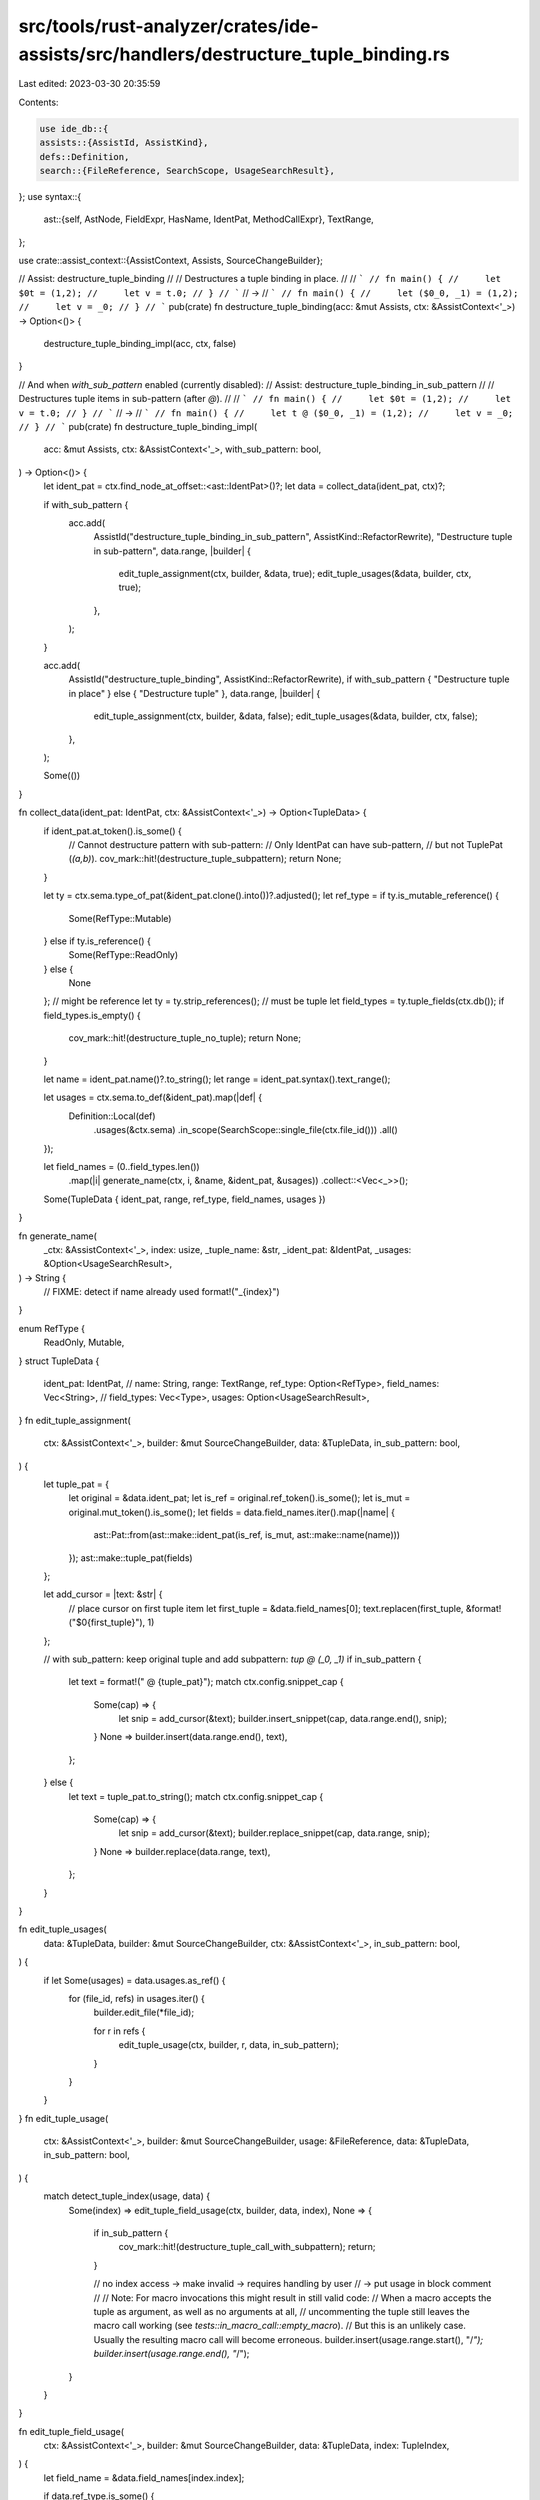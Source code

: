 src/tools/rust-analyzer/crates/ide-assists/src/handlers/destructure_tuple_binding.rs
====================================================================================

Last edited: 2023-03-30 20:35:59

Contents:

.. code-block:: rs

    use ide_db::{
    assists::{AssistId, AssistKind},
    defs::Definition,
    search::{FileReference, SearchScope, UsageSearchResult},
};
use syntax::{
    ast::{self, AstNode, FieldExpr, HasName, IdentPat, MethodCallExpr},
    TextRange,
};

use crate::assist_context::{AssistContext, Assists, SourceChangeBuilder};

// Assist: destructure_tuple_binding
//
// Destructures a tuple binding in place.
//
// ```
// fn main() {
//     let $0t = (1,2);
//     let v = t.0;
// }
// ```
// ->
// ```
// fn main() {
//     let ($0_0, _1) = (1,2);
//     let v = _0;
// }
// ```
pub(crate) fn destructure_tuple_binding(acc: &mut Assists, ctx: &AssistContext<'_>) -> Option<()> {
    destructure_tuple_binding_impl(acc, ctx, false)
}

// And when `with_sub_pattern` enabled (currently disabled):
// Assist: destructure_tuple_binding_in_sub_pattern
//
// Destructures tuple items in sub-pattern (after `@`).
//
// ```
// fn main() {
//     let $0t = (1,2);
//     let v = t.0;
// }
// ```
// ->
// ```
// fn main() {
//     let t @ ($0_0, _1) = (1,2);
//     let v = _0;
// }
// ```
pub(crate) fn destructure_tuple_binding_impl(
    acc: &mut Assists,
    ctx: &AssistContext<'_>,
    with_sub_pattern: bool,
) -> Option<()> {
    let ident_pat = ctx.find_node_at_offset::<ast::IdentPat>()?;
    let data = collect_data(ident_pat, ctx)?;

    if with_sub_pattern {
        acc.add(
            AssistId("destructure_tuple_binding_in_sub_pattern", AssistKind::RefactorRewrite),
            "Destructure tuple in sub-pattern",
            data.range,
            |builder| {
                edit_tuple_assignment(ctx, builder, &data, true);
                edit_tuple_usages(&data, builder, ctx, true);
            },
        );
    }

    acc.add(
        AssistId("destructure_tuple_binding", AssistKind::RefactorRewrite),
        if with_sub_pattern { "Destructure tuple in place" } else { "Destructure tuple" },
        data.range,
        |builder| {
            edit_tuple_assignment(ctx, builder, &data, false);
            edit_tuple_usages(&data, builder, ctx, false);
        },
    );

    Some(())
}

fn collect_data(ident_pat: IdentPat, ctx: &AssistContext<'_>) -> Option<TupleData> {
    if ident_pat.at_token().is_some() {
        // Cannot destructure pattern with sub-pattern:
        // Only IdentPat can have sub-pattern,
        // but not TuplePat (`(a,b)`).
        cov_mark::hit!(destructure_tuple_subpattern);
        return None;
    }

    let ty = ctx.sema.type_of_pat(&ident_pat.clone().into())?.adjusted();
    let ref_type = if ty.is_mutable_reference() {
        Some(RefType::Mutable)
    } else if ty.is_reference() {
        Some(RefType::ReadOnly)
    } else {
        None
    };
    // might be reference
    let ty = ty.strip_references();
    // must be tuple
    let field_types = ty.tuple_fields(ctx.db());
    if field_types.is_empty() {
        cov_mark::hit!(destructure_tuple_no_tuple);
        return None;
    }

    let name = ident_pat.name()?.to_string();
    let range = ident_pat.syntax().text_range();

    let usages = ctx.sema.to_def(&ident_pat).map(|def| {
        Definition::Local(def)
            .usages(&ctx.sema)
            .in_scope(SearchScope::single_file(ctx.file_id()))
            .all()
    });

    let field_names = (0..field_types.len())
        .map(|i| generate_name(ctx, i, &name, &ident_pat, &usages))
        .collect::<Vec<_>>();

    Some(TupleData { ident_pat, range, ref_type, field_names, usages })
}

fn generate_name(
    _ctx: &AssistContext<'_>,
    index: usize,
    _tuple_name: &str,
    _ident_pat: &IdentPat,
    _usages: &Option<UsageSearchResult>,
) -> String {
    // FIXME: detect if name already used
    format!("_{index}")
}

enum RefType {
    ReadOnly,
    Mutable,
}
struct TupleData {
    ident_pat: IdentPat,
    // name: String,
    range: TextRange,
    ref_type: Option<RefType>,
    field_names: Vec<String>,
    // field_types: Vec<Type>,
    usages: Option<UsageSearchResult>,
}
fn edit_tuple_assignment(
    ctx: &AssistContext<'_>,
    builder: &mut SourceChangeBuilder,
    data: &TupleData,
    in_sub_pattern: bool,
) {
    let tuple_pat = {
        let original = &data.ident_pat;
        let is_ref = original.ref_token().is_some();
        let is_mut = original.mut_token().is_some();
        let fields = data.field_names.iter().map(|name| {
            ast::Pat::from(ast::make::ident_pat(is_ref, is_mut, ast::make::name(name)))
        });
        ast::make::tuple_pat(fields)
    };

    let add_cursor = |text: &str| {
        // place cursor on first tuple item
        let first_tuple = &data.field_names[0];
        text.replacen(first_tuple, &format!("$0{first_tuple}"), 1)
    };

    // with sub_pattern: keep original tuple and add subpattern: `tup @ (_0, _1)`
    if in_sub_pattern {
        let text = format!(" @ {tuple_pat}");
        match ctx.config.snippet_cap {
            Some(cap) => {
                let snip = add_cursor(&text);
                builder.insert_snippet(cap, data.range.end(), snip);
            }
            None => builder.insert(data.range.end(), text),
        };
    } else {
        let text = tuple_pat.to_string();
        match ctx.config.snippet_cap {
            Some(cap) => {
                let snip = add_cursor(&text);
                builder.replace_snippet(cap, data.range, snip);
            }
            None => builder.replace(data.range, text),
        };
    }
}

fn edit_tuple_usages(
    data: &TupleData,
    builder: &mut SourceChangeBuilder,
    ctx: &AssistContext<'_>,
    in_sub_pattern: bool,
) {
    if let Some(usages) = data.usages.as_ref() {
        for (file_id, refs) in usages.iter() {
            builder.edit_file(*file_id);

            for r in refs {
                edit_tuple_usage(ctx, builder, r, data, in_sub_pattern);
            }
        }
    }
}
fn edit_tuple_usage(
    ctx: &AssistContext<'_>,
    builder: &mut SourceChangeBuilder,
    usage: &FileReference,
    data: &TupleData,
    in_sub_pattern: bool,
) {
    match detect_tuple_index(usage, data) {
        Some(index) => edit_tuple_field_usage(ctx, builder, data, index),
        None => {
            if in_sub_pattern {
                cov_mark::hit!(destructure_tuple_call_with_subpattern);
                return;
            }

            // no index access -> make invalid -> requires handling by user
            // -> put usage in block comment
            //
            // Note: For macro invocations this might result in still valid code:
            //   When a macro accepts the tuple as argument, as well as no arguments at all,
            //   uncommenting the tuple still leaves the macro call working (see `tests::in_macro_call::empty_macro`).
            //   But this is an unlikely case. Usually the resulting macro call will become erroneous.
            builder.insert(usage.range.start(), "/*");
            builder.insert(usage.range.end(), "*/");
        }
    }
}

fn edit_tuple_field_usage(
    ctx: &AssistContext<'_>,
    builder: &mut SourceChangeBuilder,
    data: &TupleData,
    index: TupleIndex,
) {
    let field_name = &data.field_names[index.index];

    if data.ref_type.is_some() {
        let ref_data = handle_ref_field_usage(ctx, &index.field_expr);
        builder.replace(ref_data.range, ref_data.format(field_name));
    } else {
        builder.replace(index.range, field_name);
    }
}
struct TupleIndex {
    index: usize,
    range: TextRange,
    field_expr: FieldExpr,
}
fn detect_tuple_index(usage: &FileReference, data: &TupleData) -> Option<TupleIndex> {
    // usage is IDENT
    // IDENT
    //  NAME_REF
    //   PATH_SEGMENT
    //    PATH
    //     PATH_EXPR
    //      PAREN_EXRP*
    //       FIELD_EXPR

    let node = usage
        .name
        .syntax()
        .ancestors()
        .skip_while(|s| !ast::PathExpr::can_cast(s.kind()))
        .skip(1) // PATH_EXPR
        .find(|s| !ast::ParenExpr::can_cast(s.kind()))?; // skip parentheses

    if let Some(field_expr) = ast::FieldExpr::cast(node) {
        let idx = field_expr.name_ref()?.as_tuple_field()?;
        if idx < data.field_names.len() {
            // special case: in macro call -> range of `field_expr` in applied macro, NOT range in actual file!
            if field_expr.syntax().ancestors().any(|a| ast::MacroStmts::can_cast(a.kind())) {
                cov_mark::hit!(destructure_tuple_macro_call);

                // issue: cannot differentiate between tuple index passed into macro or tuple index as result of macro:
                // ```rust
                // macro_rules! m {
                //     ($t1:expr, $t2:expr) => { $t1; $t2.0 }
                // }
                // let t = (1,2);
                // m!(t.0, t)
                // ```
                // -> 2 tuple index usages detected!
                //
                // -> only handle `t`
                return None;
            }

            Some(TupleIndex { index: idx, range: field_expr.syntax().text_range(), field_expr })
        } else {
            // tuple index out of range
            None
        }
    } else {
        None
    }
}

struct RefData {
    range: TextRange,
    needs_deref: bool,
    needs_parentheses: bool,
}
impl RefData {
    fn format(&self, field_name: &str) -> String {
        match (self.needs_deref, self.needs_parentheses) {
            (true, true) => format!("(*{field_name})"),
            (true, false) => format!("*{field_name}"),
            (false, true) => format!("({field_name})"),
            (false, false) => field_name.to_string(),
        }
    }
}
fn handle_ref_field_usage(ctx: &AssistContext<'_>, field_expr: &FieldExpr) -> RefData {
    let s = field_expr.syntax();
    let mut ref_data =
        RefData { range: s.text_range(), needs_deref: true, needs_parentheses: true };

    let parent = match s.parent().map(ast::Expr::cast) {
        Some(Some(parent)) => parent,
        Some(None) => {
            ref_data.needs_parentheses = false;
            return ref_data;
        }
        None => return ref_data,
    };

    match parent {
        ast::Expr::ParenExpr(it) => {
            // already parens in place -> don't replace
            ref_data.needs_parentheses = false;
            // there might be a ref outside: `&(t.0)` -> can be removed
            if let Some(it) = it.syntax().parent().and_then(ast::RefExpr::cast) {
                ref_data.needs_deref = false;
                ref_data.range = it.syntax().text_range();
            }
        }
        ast::Expr::RefExpr(it) => {
            // `&*` -> cancel each other out
            ref_data.needs_deref = false;
            ref_data.needs_parentheses = false;
            // might be surrounded by parens -> can be removed too
            match it.syntax().parent().and_then(ast::ParenExpr::cast) {
                Some(parent) => ref_data.range = parent.syntax().text_range(),
                None => ref_data.range = it.syntax().text_range(),
            };
        }
        // higher precedence than deref `*`
        // https://doc.rust-lang.org/reference/expressions.html#expression-precedence
        // -> requires parentheses
        ast::Expr::PathExpr(_it) => {}
        ast::Expr::MethodCallExpr(it) => {
            // `field_expr` is `self_param` (otherwise it would be in `ArgList`)

            // test if there's already auto-ref in place (`value` -> `&value`)
            // -> no method accepting `self`, but `&self` -> no need for deref
            //
            // other combinations (`&value` -> `value`, `&&value` -> `&value`, `&value` -> `&&value`) might or might not be able to auto-ref/deref,
            // but there might be trait implementations an added `&` might resolve to
            // -> ONLY handle auto-ref from `value` to `&value`
            fn is_auto_ref(ctx: &AssistContext<'_>, call_expr: &MethodCallExpr) -> bool {
                fn impl_(ctx: &AssistContext<'_>, call_expr: &MethodCallExpr) -> Option<bool> {
                    let rec = call_expr.receiver()?;
                    let rec_ty = ctx.sema.type_of_expr(&rec)?.original();
                    // input must be actual value
                    if rec_ty.is_reference() {
                        return Some(false);
                    }

                    // doesn't resolve trait impl
                    let f = ctx.sema.resolve_method_call(call_expr)?;
                    let self_param = f.self_param(ctx.db())?;
                    // self must be ref
                    match self_param.access(ctx.db()) {
                        hir::Access::Shared | hir::Access::Exclusive => Some(true),
                        hir::Access::Owned => Some(false),
                    }
                }
                impl_(ctx, call_expr).unwrap_or(false)
            }

            if is_auto_ref(ctx, &it) {
                ref_data.needs_deref = false;
                ref_data.needs_parentheses = false;
            }
        }
        ast::Expr::FieldExpr(_it) => {
            // `t.0.my_field`
            ref_data.needs_deref = false;
            ref_data.needs_parentheses = false;
        }
        ast::Expr::IndexExpr(_it) => {
            // `t.0[1]`
            ref_data.needs_deref = false;
            ref_data.needs_parentheses = false;
        }
        ast::Expr::TryExpr(_it) => {
            // `t.0?`
            // requires deref and parens: `(*_0)`
        }
        // lower precedence than deref `*` -> no parens
        _ => {
            ref_data.needs_parentheses = false;
        }
    };

    ref_data
}

#[cfg(test)]
mod tests {
    use super::*;

    use crate::tests::{check_assist, check_assist_not_applicable};

    // Tests for direct tuple destructure:
    // `let $0t = (1,2);` -> `let (_0, _1) = (1,2);`

    fn assist(acc: &mut Assists, ctx: &AssistContext<'_>) -> Option<()> {
        destructure_tuple_binding_impl(acc, ctx, false)
    }

    #[test]
    fn dont_trigger_on_unit() {
        cov_mark::check!(destructure_tuple_no_tuple);
        check_assist_not_applicable(
            assist,
            r#"
fn main() {
let $0v = ();
}
            "#,
        )
    }
    #[test]
    fn dont_trigger_on_number() {
        cov_mark::check!(destructure_tuple_no_tuple);
        check_assist_not_applicable(
            assist,
            r#"
fn main() {
let $0v = 32;
}
            "#,
        )
    }

    #[test]
    fn destructure_3_tuple() {
        check_assist(
            assist,
            r#"
fn main() {
    let $0tup = (1,2,3);
}
            "#,
            r#"
fn main() {
    let ($0_0, _1, _2) = (1,2,3);
}
            "#,
        )
    }
    #[test]
    fn destructure_2_tuple() {
        check_assist(
            assist,
            r#"
fn main() {
    let $0tup = (1,2);
}
            "#,
            r#"
fn main() {
    let ($0_0, _1) = (1,2);
}
            "#,
        )
    }
    #[test]
    fn replace_indices() {
        check_assist(
            assist,
            r#"
fn main() {
    let $0tup = (1,2,3);
    let v1 = tup.0;
    let v2 = tup.1;
    let v3 = tup.2;
}
            "#,
            r#"
fn main() {
    let ($0_0, _1, _2) = (1,2,3);
    let v1 = _0;
    let v2 = _1;
    let v3 = _2;
}
            "#,
        )
    }

    #[test]
    fn replace_usage_in_parentheses() {
        check_assist(
            assist,
            r#"
fn main() {
    let $0tup = (1,2,3);
    let a = (tup).1;
    let b = ((tup)).1;
}
            "#,
            r#"
fn main() {
    let ($0_0, _1, _2) = (1,2,3);
    let a = _1;
    let b = _1;
}
            "#,
        )
    }

    #[test]
    fn handle_function_call() {
        check_assist(
            assist,
            r#"
fn main() {
    let $0tup = (1,2);
    let v = tup.into();
}
            "#,
            r#"
fn main() {
    let ($0_0, _1) = (1,2);
    let v = /*tup*/.into();
}
            "#,
        )
    }

    #[test]
    fn handle_invalid_index() {
        check_assist(
            assist,
            r#"
fn main() {
    let $0tup = (1,2);
    let v = tup.3;
}
            "#,
            r#"
fn main() {
    let ($0_0, _1) = (1,2);
    let v = /*tup*/.3;
}
            "#,
        )
    }

    #[test]
    fn dont_replace_variable_with_same_name_as_tuple() {
        check_assist(
            assist,
            r#"
fn main() {
    let tup = (1,2);
    let v = tup.1;
    let $0tup = (1,2,3);
    let v = tup.1;
    let tup = (1,2,3);
    let v = tup.1;
}
            "#,
            r#"
fn main() {
    let tup = (1,2);
    let v = tup.1;
    let ($0_0, _1, _2) = (1,2,3);
    let v = _1;
    let tup = (1,2,3);
    let v = tup.1;
}
            "#,
        )
    }

    #[test]
    fn keep_function_call_in_tuple_item() {
        check_assist(
            assist,
            r#"
fn main() {
    let $0t = ("3.14", 0);
    let pi: f32 = t.0.parse().unwrap_or(0.0);
}
            "#,
            r#"
fn main() {
    let ($0_0, _1) = ("3.14", 0);
    let pi: f32 = _0.parse().unwrap_or(0.0);
}
            "#,
        )
    }

    #[test]
    fn keep_type() {
        check_assist(
            assist,
            r#"
fn main() {
    let $0t: (usize, i32) = (1,2);
}
            "#,
            r#"
fn main() {
    let ($0_0, _1): (usize, i32) = (1,2);
}
            "#,
        )
    }

    #[test]
    fn destructure_reference() {
        check_assist(
            assist,
            r#"
fn main() {
    let t = (1,2);
    let $0t = &t;
    let v = t.0;
}
            "#,
            r#"
fn main() {
    let t = (1,2);
    let ($0_0, _1) = &t;
    let v = *_0;
}
            "#,
        )
    }

    #[test]
    fn destructure_multiple_reference() {
        check_assist(
            assist,
            r#"
fn main() {
    let t = (1,2);
    let $0t = &&t;
    let v = t.0;
}
            "#,
            r#"
fn main() {
    let t = (1,2);
    let ($0_0, _1) = &&t;
    let v = *_0;
}
            "#,
        )
    }

    #[test]
    fn keep_reference() {
        check_assist(
            assist,
            r#"
fn foo(t: &(usize, usize)) -> usize {
    match t {
        &$0t => t.0
    }
}
            "#,
            r#"
fn foo(t: &(usize, usize)) -> usize {
    match t {
        &($0_0, _1) => _0
    }
}
            "#,
        )
    }

    #[test]
    fn with_ref() {
        check_assist(
            assist,
            r#"
fn main() {
    let ref $0t = (1,2);
    let v = t.0;
}
            "#,
            r#"
fn main() {
    let (ref $0_0, ref _1) = (1,2);
    let v = *_0;
}
            "#,
        )
    }

    #[test]
    fn with_mut() {
        check_assist(
            assist,
            r#"
fn main() {
    let mut $0t = (1,2);
    t.0 = 42;
    let v = t.0;
}
            "#,
            r#"
fn main() {
    let (mut $0_0, mut _1) = (1,2);
    _0 = 42;
    let v = _0;
}
            "#,
        )
    }

    #[test]
    fn with_ref_mut() {
        check_assist(
            assist,
            r#"
fn main() {
    let ref mut $0t = (1,2);
    t.0 = 42;
    let v = t.0;
}
            "#,
            r#"
fn main() {
    let (ref mut $0_0, ref mut _1) = (1,2);
    *_0 = 42;
    let v = *_0;
}
            "#,
        )
    }

    #[test]
    fn dont_trigger_for_non_tuple_reference() {
        check_assist_not_applicable(
            assist,
            r#"
fn main() {
    let v = 42;
    let $0v = &42;
}
            "#,
        )
    }

    #[test]
    fn dont_trigger_on_static_tuple() {
        check_assist_not_applicable(
            assist,
            r#"
static $0TUP: (usize, usize) = (1,2);
            "#,
        )
    }

    #[test]
    fn dont_trigger_on_wildcard() {
        check_assist_not_applicable(
            assist,
            r#"
fn main() {
    let $0_ = (1,2);
}
            "#,
        )
    }

    #[test]
    fn dont_trigger_in_struct() {
        check_assist_not_applicable(
            assist,
            r#"
struct S {
    $0tup: (usize, usize),
}
            "#,
        )
    }

    #[test]
    fn dont_trigger_in_struct_creation() {
        check_assist_not_applicable(
            assist,
            r#"
struct S {
    tup: (usize, usize),
}
fn main() {
    let s = S {
        $0tup: (1,2),
    };
}
            "#,
        )
    }

    #[test]
    fn dont_trigger_on_tuple_struct() {
        check_assist_not_applicable(
            assist,
            r#"
struct S(usize, usize);
fn main() {
    let $0s = S(1,2);
}
            "#,
        )
    }

    #[test]
    fn dont_trigger_when_subpattern_exists() {
        // sub-pattern is only allowed with IdentPat (name), not other patterns (like TuplePat)
        cov_mark::check!(destructure_tuple_subpattern);
        check_assist_not_applicable(
            assist,
            r#"
fn sum(t: (usize, usize)) -> usize {
    match t {
        $0t @ (1..=3,1..=3) => t.0 + t.1,
        _ => 0,
    }
}
            "#,
        )
    }

    #[test]
    fn in_subpattern() {
        check_assist(
            assist,
            r#"
fn main() {
    let t1 @ (_, $0t2) = (1, (2,3));
    let v = t1.0 + t2.0 + t2.1;
}
            "#,
            r#"
fn main() {
    let t1 @ (_, ($0_0, _1)) = (1, (2,3));
    let v = t1.0 + _0 + _1;
}
            "#,
        )
    }

    #[test]
    fn in_nested_tuple() {
        check_assist(
            assist,
            r#"
fn main() {
    let ($0tup, v) = ((1,2),3);
}
            "#,
            r#"
fn main() {
    let (($0_0, _1), v) = ((1,2),3);
}
            "#,
        )
    }

    #[test]
    fn in_closure() {
        check_assist(
            assist,
            r#"
fn main() {
    let $0tup = (1,2,3);
    let f = |v| v + tup.1;
}
            "#,
            r#"
fn main() {
    let ($0_0, _1, _2) = (1,2,3);
    let f = |v| v + _1;
}
            "#,
        )
    }

    #[test]
    fn in_closure_args() {
        check_assist(
            assist,
            r#"
fn main() {
    let f = |$0t| t.0 + t.1;
    let v = f((1,2));
}
            "#,
            r#"
fn main() {
    let f = |($0_0, _1)| _0 + _1;
    let v = f((1,2));
}
            "#,
        )
    }

    #[test]
    fn in_function_args() {
        check_assist(
            assist,
            r#"
fn f($0t: (usize, usize)) {
    let v = t.0;
}
            "#,
            r#"
fn f(($0_0, _1): (usize, usize)) {
    let v = _0;
}
            "#,
        )
    }

    #[test]
    fn in_if_let() {
        check_assist(
            assist,
            r#"
fn f(t: (usize, usize)) {
    if let $0t = t {
        let v = t.0;
    }
}
            "#,
            r#"
fn f(t: (usize, usize)) {
    if let ($0_0, _1) = t {
        let v = _0;
    }
}
            "#,
        )
    }
    #[test]
    fn in_if_let_option() {
        check_assist(
            assist,
            r#"
//- minicore: option
fn f(o: Option<(usize, usize)>) {
    if let Some($0t) = o {
        let v = t.0;
    }
}
            "#,
            r#"
fn f(o: Option<(usize, usize)>) {
    if let Some(($0_0, _1)) = o {
        let v = _0;
    }
}
            "#,
        )
    }

    #[test]
    fn in_match() {
        check_assist(
            assist,
            r#"
fn main() {
    match (1,2) {
        $0t => t.1,
    };
}
            "#,
            r#"
fn main() {
    match (1,2) {
        ($0_0, _1) => _1,
    };
}
            "#,
        )
    }
    #[test]
    fn in_match_option() {
        check_assist(
            assist,
            r#"
//- minicore: option
fn main() {
    match Some((1,2)) {
        Some($0t) => t.1,
        _ => 0,
    };
}
            "#,
            r#"
fn main() {
    match Some((1,2)) {
        Some(($0_0, _1)) => _1,
        _ => 0,
    };
}
            "#,
        )
    }
    #[test]
    fn in_match_reference_option() {
        check_assist(
            assist,
            r#"
//- minicore: option
fn main() {
    let t = (1,2);
    match Some(&t) {
        Some($0t) => t.1,
        _ => 0,
    };
}
            "#,
            r#"
fn main() {
    let t = (1,2);
    match Some(&t) {
        Some(($0_0, _1)) => *_1,
        _ => 0,
    };
}
            "#,
        )
    }

    #[test]
    fn in_for() {
        check_assist(
            assist,
            r#"
//- minicore: iterators
fn main() {
    for $0t in core::iter::repeat((1,2))  {
        let v = t.1;
    }
}
            "#,
            r#"
fn main() {
    for ($0_0, _1) in core::iter::repeat((1,2))  {
        let v = _1;
    }
}
            "#,
        )
    }
    #[test]
    fn in_for_nested() {
        check_assist(
            assist,
            r#"
//- minicore: iterators
fn main() {
    for (a, $0b) in core::iter::repeat((1,(2,3)))  {
        let v = b.1;
    }
}
            "#,
            r#"
fn main() {
    for (a, ($0_0, _1)) in core::iter::repeat((1,(2,3)))  {
        let v = _1;
    }
}
            "#,
        )
    }

    #[test]
    fn not_applicable_on_tuple_usage() {
        //Improvement: might be reasonable to allow & implement
        check_assist_not_applicable(
            assist,
            r#"
fn main() {
    let t = (1,2);
    let v = $0t.0;
}
            "#,
        )
    }

    #[test]
    fn replace_all() {
        check_assist(
            assist,
            r#"
fn main() {
    let $0t = (1,2);
    let v = t.1;
    let s = (t.0 + t.1) / 2;
    let f = |v| v + t.0;
    let r = f(t.1);
    let e = t == (9,0);
    let m =
      match t {
        (_,2) if t.0 > 2 => 1,
        _ => 0,
      };
}
            "#,
            r#"
fn main() {
    let ($0_0, _1) = (1,2);
    let v = _1;
    let s = (_0 + _1) / 2;
    let f = |v| v + _0;
    let r = f(_1);
    let e = /*t*/ == (9,0);
    let m =
      match /*t*/ {
        (_,2) if _0 > 2 => 1,
        _ => 0,
      };
}
            "#,
        )
    }

    #[test]
    fn non_trivial_tuple_assignment() {
        check_assist(
            assist,
            r#"
fn main {
    let $0t =
        if 1 > 2 {
            (1,2)
        } else {
            (5,6)
        };
    let v1 = t.0;
    let v2 =
        if t.0 > t.1 {
            t.0 - t.1
        } else {
            t.1 - t.0
        };
}
            "#,
            r#"
fn main {
    let ($0_0, _1) =
        if 1 > 2 {
            (1,2)
        } else {
            (5,6)
        };
    let v1 = _0;
    let v2 =
        if _0 > _1 {
            _0 - _1
        } else {
            _1 - _0
        };
}
            "#,
        )
    }

    mod assist {
        use super::*;
        use crate::tests::check_assist_by_label;

        fn assist(acc: &mut Assists, ctx: &AssistContext<'_>) -> Option<()> {
            destructure_tuple_binding_impl(acc, ctx, true)
        }
        fn in_place_assist(acc: &mut Assists, ctx: &AssistContext<'_>) -> Option<()> {
            destructure_tuple_binding_impl(acc, ctx, false)
        }

        pub(crate) fn check_in_place_assist(ra_fixture_before: &str, ra_fixture_after: &str) {
            check_assist_by_label(
                in_place_assist,
                ra_fixture_before,
                ra_fixture_after,
                // "Destructure tuple in place",
                "Destructure tuple",
            );
        }

        pub(crate) fn check_sub_pattern_assist(ra_fixture_before: &str, ra_fixture_after: &str) {
            check_assist_by_label(
                assist,
                ra_fixture_before,
                ra_fixture_after,
                "Destructure tuple in sub-pattern",
            );
        }

        pub(crate) fn check_both_assists(
            ra_fixture_before: &str,
            ra_fixture_after_in_place: &str,
            ra_fixture_after_in_sub_pattern: &str,
        ) {
            check_in_place_assist(ra_fixture_before, ra_fixture_after_in_place);
            check_sub_pattern_assist(ra_fixture_before, ra_fixture_after_in_sub_pattern);
        }
    }

    /// Tests for destructure of tuple in sub-pattern:
    /// `let $0t = (1,2);` -> `let t @ (_0, _1) = (1,2);`
    mod sub_pattern {
        use super::assist::*;
        use super::*;
        use crate::tests::check_assist_by_label;

        #[test]
        fn destructure_in_sub_pattern() {
            check_sub_pattern_assist(
                r#"
#![feature(bindings_after_at)]

fn main() {
    let $0t = (1,2);
}
                "#,
                r#"
#![feature(bindings_after_at)]

fn main() {
    let t @ ($0_0, _1) = (1,2);
}
                "#,
            )
        }

        #[test]
        fn trigger_both_destructure_tuple_assists() {
            fn assist(acc: &mut Assists, ctx: &AssistContext<'_>) -> Option<()> {
                destructure_tuple_binding_impl(acc, ctx, true)
            }
            let text = r#"
fn main() {
    let $0t = (1,2);
}
            "#;
            check_assist_by_label(
                assist,
                text,
                r#"
fn main() {
    let ($0_0, _1) = (1,2);
}
            "#,
                "Destructure tuple in place",
            );
            check_assist_by_label(
                assist,
                text,
                r#"
fn main() {
    let t @ ($0_0, _1) = (1,2);
}
            "#,
                "Destructure tuple in sub-pattern",
            );
        }

        #[test]
        fn replace_indices() {
            check_sub_pattern_assist(
                r#"
fn main() {
    let $0t = (1,2);
    let v1 = t.0;
    let v2 = t.1;
}
                "#,
                r#"
fn main() {
    let t @ ($0_0, _1) = (1,2);
    let v1 = _0;
    let v2 = _1;
}
                "#,
            )
        }

        #[test]
        fn keep_function_call() {
            cov_mark::check!(destructure_tuple_call_with_subpattern);
            check_sub_pattern_assist(
                r#"
fn main() {
    let $0t = (1,2);
    let v = t.into();
}
                "#,
                r#"
fn main() {
    let t @ ($0_0, _1) = (1,2);
    let v = t.into();
}
                "#,
            )
        }

        #[test]
        fn keep_type() {
            check_sub_pattern_assist(
                r#"
fn main() {
    let $0t: (usize, i32) = (1,2);
    let v = t.1;
    let f = t.into();
}
                "#,
                r#"
fn main() {
    let t @ ($0_0, _1): (usize, i32) = (1,2);
    let v = _1;
    let f = t.into();
}
                "#,
            )
        }

        #[test]
        fn in_function_args() {
            check_sub_pattern_assist(
                r#"
fn f($0t: (usize, usize)) {
    let v = t.0;
    let f = t.into();
}
                "#,
                r#"
fn f(t @ ($0_0, _1): (usize, usize)) {
    let v = _0;
    let f = t.into();
}
                "#,
            )
        }

        #[test]
        fn with_ref() {
            check_sub_pattern_assist(
                r#"
fn main() {
    let ref $0t = (1,2);
    let v = t.1;
    let f = t.into();
}
                "#,
                r#"
fn main() {
    let ref t @ (ref $0_0, ref _1) = (1,2);
    let v = *_1;
    let f = t.into();
}
                "#,
            )
        }
        #[test]
        fn with_mut() {
            check_sub_pattern_assist(
                r#"
fn main() {
    let mut $0t = (1,2);
    let v = t.1;
    let f = t.into();
}
                "#,
                r#"
fn main() {
    let mut t @ (mut $0_0, mut _1) = (1,2);
    let v = _1;
    let f = t.into();
}
                "#,
            )
        }
        #[test]
        fn with_ref_mut() {
            check_sub_pattern_assist(
                r#"
fn main() {
    let ref mut $0t = (1,2);
    let v = t.1;
    let f = t.into();
}
                "#,
                r#"
fn main() {
    let ref mut t @ (ref mut $0_0, ref mut _1) = (1,2);
    let v = *_1;
    let f = t.into();
}
                "#,
            )
        }
    }

    /// Tests for tuple usage in macro call:
    /// `println!("{}", t.0)`
    mod in_macro_call {
        use super::assist::*;

        #[test]
        fn detect_macro_call() {
            cov_mark::check!(destructure_tuple_macro_call);
            check_in_place_assist(
                r#"
macro_rules! m {
    ($e:expr) => { "foo"; $e };
}

fn main() {
    let $0t = (1,2);
    m!(t.0);
}
                "#,
                r#"
macro_rules! m {
    ($e:expr) => { "foo"; $e };
}

fn main() {
    let ($0_0, _1) = (1,2);
    m!(/*t*/.0);
}
                "#,
            )
        }

        #[test]
        fn tuple_usage() {
            check_both_assists(
                // leading `"foo"` to ensure `$e` doesn't start at position `0`
                r#"
macro_rules! m {
    ($e:expr) => { "foo"; $e };
}

fn main() {
    let $0t = (1,2);
    m!(t);
}
                "#,
                r#"
macro_rules! m {
    ($e:expr) => { "foo"; $e };
}

fn main() {
    let ($0_0, _1) = (1,2);
    m!(/*t*/);
}
                "#,
                r#"
macro_rules! m {
    ($e:expr) => { "foo"; $e };
}

fn main() {
    let t @ ($0_0, _1) = (1,2);
    m!(t);
}
                "#,
            )
        }

        #[test]
        fn tuple_function_usage() {
            check_both_assists(
                r#"
macro_rules! m {
    ($e:expr) => { "foo"; $e };
}

fn main() {
    let $0t = (1,2);
    m!(t.into());
}
                "#,
                r#"
macro_rules! m {
    ($e:expr) => { "foo"; $e };
}

fn main() {
    let ($0_0, _1) = (1,2);
    m!(/*t*/.into());
}
                "#,
                r#"
macro_rules! m {
    ($e:expr) => { "foo"; $e };
}

fn main() {
    let t @ ($0_0, _1) = (1,2);
    m!(t.into());
}
                "#,
            )
        }

        #[test]
        fn tuple_index_usage() {
            check_both_assists(
                r#"
macro_rules! m {
    ($e:expr) => { "foo"; $e };
}

fn main() {
    let $0t = (1,2);
    m!(t.0);
}
                "#,
                // FIXME: replace `t.0` with `_0` (cannot detect range of tuple index in macro call)
                r#"
macro_rules! m {
    ($e:expr) => { "foo"; $e };
}

fn main() {
    let ($0_0, _1) = (1,2);
    m!(/*t*/.0);
}
                "#,
                // FIXME: replace `t.0` with `_0`
                r#"
macro_rules! m {
    ($e:expr) => { "foo"; $e };
}

fn main() {
    let t @ ($0_0, _1) = (1,2);
    m!(t.0);
}
                "#,
            )
        }

        #[test]
        fn tuple_in_parentheses_index_usage() {
            check_both_assists(
                r#"
macro_rules! m {
    ($e:expr) => { "foo"; $e };
}

fn main() {
    let $0t = (1,2);
    m!((t).0);
}
                "#,
                // FIXME: replace `(t).0` with `_0`
                r#"
macro_rules! m {
    ($e:expr) => { "foo"; $e };
}

fn main() {
    let ($0_0, _1) = (1,2);
    m!((/*t*/).0);
}
                "#,
                // FIXME: replace `(t).0` with `_0`
                r#"
macro_rules! m {
    ($e:expr) => { "foo"; $e };
}

fn main() {
    let t @ ($0_0, _1) = (1,2);
    m!((t).0);
}
                "#,
            )
        }

        #[test]
        fn empty_macro() {
            check_in_place_assist(
                r#"
macro_rules! m {
    () => { "foo" };
    ($e:expr) => { $e; "foo" };
}

fn main() {
    let $0t = (1,2);
    m!(t);
}
                "#,
                // FIXME: macro allows no arg -> is valid. But assist should result in invalid code
                r#"
macro_rules! m {
    () => { "foo" };
    ($e:expr) => { $e; "foo" };
}

fn main() {
    let ($0_0, _1) = (1,2);
    m!(/*t*/);
}
                "#,
            )
        }

        #[test]
        fn tuple_index_in_macro() {
            check_both_assists(
                r#"
macro_rules! m {
    ($t:expr, $i:expr) => { $t.0 + $i };
}

fn main() {
    let $0t = (1,2);
    m!(t, t.0);
}
                "#,
                // FIXME: replace `t.0` in macro call (not IN macro) with `_0`
                r#"
macro_rules! m {
    ($t:expr, $i:expr) => { $t.0 + $i };
}

fn main() {
    let ($0_0, _1) = (1,2);
    m!(/*t*/, /*t*/.0);
}
                "#,
                // FIXME: replace `t.0` in macro call with `_0`
                r#"
macro_rules! m {
    ($t:expr, $i:expr) => { $t.0 + $i };
}

fn main() {
    let t @ ($0_0, _1) = (1,2);
    m!(t, t.0);
}
                "#,
            )
        }
    }

    mod refs {
        use super::assist::*;

        #[test]
        fn no_ref() {
            check_in_place_assist(
                r#"
fn main() {
    let $0t = &(1,2);
    let v: i32 = t.0;
}
                "#,
                r#"
fn main() {
    let ($0_0, _1) = &(1,2);
    let v: i32 = *_0;
}
                "#,
            )
        }
        #[test]
        fn no_ref_with_parens() {
            check_in_place_assist(
                r#"
fn main() {
    let $0t = &(1,2);
    let v: i32 = (t.0);
}
                "#,
                r#"
fn main() {
    let ($0_0, _1) = &(1,2);
    let v: i32 = (*_0);
}
                "#,
            )
        }
        #[test]
        fn with_ref() {
            check_in_place_assist(
                r#"
fn main() {
    let $0t = &(1,2);
    let v: &i32 = &t.0;
}
                "#,
                r#"
fn main() {
    let ($0_0, _1) = &(1,2);
    let v: &i32 = _0;
}
                "#,
            )
        }
        #[test]
        fn with_ref_in_parens_ref() {
            check_in_place_assist(
                r#"
fn main() {
    let $0t = &(1,2);
    let v: &i32 = &(t.0);
}
                "#,
                r#"
fn main() {
    let ($0_0, _1) = &(1,2);
    let v: &i32 = _0;
}
                "#,
            )
        }
        #[test]
        fn with_ref_in_ref_parens() {
            check_in_place_assist(
                r#"
fn main() {
    let $0t = &(1,2);
    let v: &i32 = (&t.0);
}
                "#,
                r#"
fn main() {
    let ($0_0, _1) = &(1,2);
    let v: &i32 = _0;
}
                "#,
            )
        }

        #[test]
        fn deref_and_parentheses() {
            // Operator/Expressions with higher precedence than deref (`*`):
            // https://doc.rust-lang.org/reference/expressions.html#expression-precedence
            // * Path
            // * Method call
            // * Field expression
            // * Function calls, array indexing
            // * `?`
            check_in_place_assist(
                r#"
//- minicore: option
fn f1(v: i32) {}
fn f2(v: &i32) {}
trait T {
    fn do_stuff(self) {}
}
impl T for i32 {
    fn do_stuff(self) {}
}
impl T for &i32 {
    fn do_stuff(self) {}
}
struct S4 {
    value: i32,
}

fn foo() -> Option<()> {
    let $0t = &(0, (1,"1"), Some(2), [3;3], S4 { value: 4 }, &5);
    let v: i32 = t.0;           // deref, no parens
    let v: &i32 = &t.0;         // no deref, no parens, remove `&`
    f1(t.0);                    // deref, no parens
    f2(&t.0);                   // `&*` -> cancel out -> no deref, no parens
    // https://github.com/rust-lang/rust-analyzer/issues/1109#issuecomment-658868639
    // let v: i32 = t.1.0;      // no deref, no parens
    let v: i32 = t.4.value;     // no deref, no parens
    t.0.do_stuff();             // deref, parens
    let v: i32 = t.2?;          // deref, parens
    let v: i32 = t.3[0];        // no deref, no parens
    (t.0).do_stuff();           // deref, no additional parens
    let v: i32 = *t.5;          // deref (-> 2), no parens

    None
}
                "#,
                r#"
fn f1(v: i32) {}
fn f2(v: &i32) {}
trait T {
    fn do_stuff(self) {}
}
impl T for i32 {
    fn do_stuff(self) {}
}
impl T for &i32 {
    fn do_stuff(self) {}
}
struct S4 {
    value: i32,
}

fn foo() -> Option<()> {
    let ($0_0, _1, _2, _3, _4, _5) = &(0, (1,"1"), Some(2), [3;3], S4 { value: 4 }, &5);
    let v: i32 = *_0;           // deref, no parens
    let v: &i32 = _0;         // no deref, no parens, remove `&`
    f1(*_0);                    // deref, no parens
    f2(_0);                   // `&*` -> cancel out -> no deref, no parens
    // https://github.com/rust-lang/rust-analyzer/issues/1109#issuecomment-658868639
    // let v: i32 = t.1.0;      // no deref, no parens
    let v: i32 = _4.value;     // no deref, no parens
    (*_0).do_stuff();             // deref, parens
    let v: i32 = (*_2)?;          // deref, parens
    let v: i32 = _3[0];        // no deref, no parens
    (*_0).do_stuff();           // deref, no additional parens
    let v: i32 = **_5;          // deref (-> 2), no parens

    None
}
                "#,
            )
        }

        // ---------
        // auto-ref/deref

        #[test]
        fn self_auto_ref_doesnt_need_deref() {
            check_in_place_assist(
                r#"
#[derive(Clone, Copy)]
struct S;
impl S {
  fn f(&self) {}
}

fn main() {
    let $0t = &(S,2);
    let s = t.0.f();
}
                "#,
                r#"
#[derive(Clone, Copy)]
struct S;
impl S {
  fn f(&self) {}
}

fn main() {
    let ($0_0, _1) = &(S,2);
    let s = _0.f();
}
                "#,
            )
        }

        #[test]
        fn self_owned_requires_deref() {
            check_in_place_assist(
                r#"
#[derive(Clone, Copy)]
struct S;
impl S {
  fn f(self) {}
}

fn main() {
    let $0t = &(S,2);
    let s = t.0.f();
}
                "#,
                r#"
#[derive(Clone, Copy)]
struct S;
impl S {
  fn f(self) {}
}

fn main() {
    let ($0_0, _1) = &(S,2);
    let s = (*_0).f();
}
                "#,
            )
        }

        #[test]
        fn self_auto_ref_in_trait_call_doesnt_require_deref() {
            check_in_place_assist(
                r#"
trait T {
    fn f(self);
}
#[derive(Clone, Copy)]
struct S;
impl T for &S {
    fn f(self) {}
}

fn main() {
    let $0t = &(S,2);
    let s = t.0.f();
}
                "#,
                // FIXME: doesn't need deref * parens. But `ctx.sema.resolve_method_call` doesn't resolve trait implementations
                r#"
trait T {
    fn f(self);
}
#[derive(Clone, Copy)]
struct S;
impl T for &S {
    fn f(self) {}
}

fn main() {
    let ($0_0, _1) = &(S,2);
    let s = (*_0).f();
}
                "#,
            )
        }
        #[test]
        fn no_auto_deref_because_of_owned_and_ref_trait_impl() {
            check_in_place_assist(
                r#"
trait T {
    fn f(self);
}
#[derive(Clone, Copy)]
struct S;
impl T for S {
    fn f(self) {}
}
impl T for &S {
    fn f(self) {}
}

fn main() {
    let $0t = &(S,2);
    let s = t.0.f();
}
                "#,
                r#"
trait T {
    fn f(self);
}
#[derive(Clone, Copy)]
struct S;
impl T for S {
    fn f(self) {}
}
impl T for &S {
    fn f(self) {}
}

fn main() {
    let ($0_0, _1) = &(S,2);
    let s = (*_0).f();
}
                "#,
            )
        }

        #[test]
        fn no_outer_parens_when_ref_deref() {
            check_in_place_assist(
                r#"
#[derive(Clone, Copy)]
struct S;
impl S {
    fn do_stuff(&self) -> i32 { 42 }
}
fn main() {
    let $0t = &(S,&S);
    let v = (&t.0).do_stuff();
}
                "#,
                r#"
#[derive(Clone, Copy)]
struct S;
impl S {
    fn do_stuff(&self) -> i32 { 42 }
}
fn main() {
    let ($0_0, _1) = &(S,&S);
    let v = _0.do_stuff();
}
                "#,
            )
        }

        #[test]
        fn auto_ref_deref() {
            check_in_place_assist(
                r#"
#[derive(Clone, Copy)]
struct S;
impl S {
    fn do_stuff(&self) -> i32 { 42 }
}
fn main() {
    let $0t = &(S,&S);
    let v = (&t.0).do_stuff();      // no deref, remove parens
    // `t.0` gets auto-refed -> no deref needed -> no parens
    let v = t.0.do_stuff();         // no deref, no parens
    let v = &t.0.do_stuff();        // `&` is for result -> no deref, no parens
    // deref: `_1` is `&&S`, but method called is on `&S` -> there might be a method accepting `&&S`
    let v = t.1.do_stuff();         // deref, parens
}
                "#,
                r#"
#[derive(Clone, Copy)]
struct S;
impl S {
    fn do_stuff(&self) -> i32 { 42 }
}
fn main() {
    let ($0_0, _1) = &(S,&S);
    let v = _0.do_stuff();      // no deref, remove parens
    // `t.0` gets auto-refed -> no deref needed -> no parens
    let v = _0.do_stuff();         // no deref, no parens
    let v = &_0.do_stuff();        // `&` is for result -> no deref, no parens
    // deref: `_1` is `&&S`, but method called is on `&S` -> there might be a method accepting `&&S`
    let v = (*_1).do_stuff();         // deref, parens
}
                "#,
            )
        }

        #[test]
        fn mutable() {
            check_in_place_assist(
                r#"
fn f_owned(v: i32) {}
fn f(v: &i32) {}
fn f_mut(v: &mut i32) { *v = 42; }

fn main() {
    let $0t = &mut (1,2);
    let v = t.0;
    t.0 = 42;
    f_owned(t.0);
    f(&t.0);
    f_mut(&mut t.0);
}
                "#,
                r#"
fn f_owned(v: i32) {}
fn f(v: &i32) {}
fn f_mut(v: &mut i32) { *v = 42; }

fn main() {
    let ($0_0, _1) = &mut (1,2);
    let v = *_0;
    *_0 = 42;
    f_owned(*_0);
    f(_0);
    f_mut(_0);
}
                "#,
            )
        }

        #[test]
        fn with_ref_keyword() {
            check_in_place_assist(
                r#"
fn f_owned(v: i32) {}
fn f(v: &i32) {}

fn main() {
    let ref $0t = (1,2);
    let v = t.0;
    f_owned(t.0);
    f(&t.0);
}
                "#,
                r#"
fn f_owned(v: i32) {}
fn f(v: &i32) {}

fn main() {
    let (ref $0_0, ref _1) = (1,2);
    let v = *_0;
    f_owned(*_0);
    f(_0);
}
                "#,
            )
        }
        #[test]
        fn with_ref_mut_keywords() {
            check_in_place_assist(
                r#"
fn f_owned(v: i32) {}
fn f(v: &i32) {}
fn f_mut(v: &mut i32) { *v = 42; }

fn main() {
    let ref mut $0t = (1,2);
    let v = t.0;
    t.0 = 42;
    f_owned(t.0);
    f(&t.0);
    f_mut(&mut t.0);
}
                "#,
                r#"
fn f_owned(v: i32) {}
fn f(v: &i32) {}
fn f_mut(v: &mut i32) { *v = 42; }

fn main() {
    let (ref mut $0_0, ref mut _1) = (1,2);
    let v = *_0;
    *_0 = 42;
    f_owned(*_0);
    f(_0);
    f_mut(_0);
}
                "#,
            )
        }
    }
}


